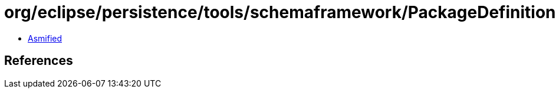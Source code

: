 = org/eclipse/persistence/tools/schemaframework/PackageDefinition.class

 - link:PackageDefinition-asmified.java[Asmified]

== References

